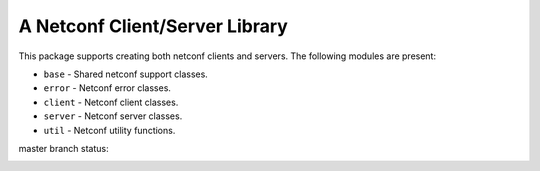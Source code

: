 
A Netconf Client/Server Library
===============================

This package supports creating both netconf clients and servers.
The following modules are present:

- ``base`` - Shared netconf support classes.
- ``error`` - Netconf error classes.
- ``client`` - Netconf client classes.
- ``server`` - Netconf server classes.
- ``util`` - Netconf utility functions.


master branch status:

.. image:: https://travis-ci.org/choppsv1/netconf.svg?branch=master
   :target: https://travis-ci.org/choppsv1/netconf?branch=master

.. image:: https://coveralls.io/repos/choppsv1/netconf/badge.svg?branch=master&service=github
   :target: https://coveralls.io/github/choppsv1/netconf?branch=master
